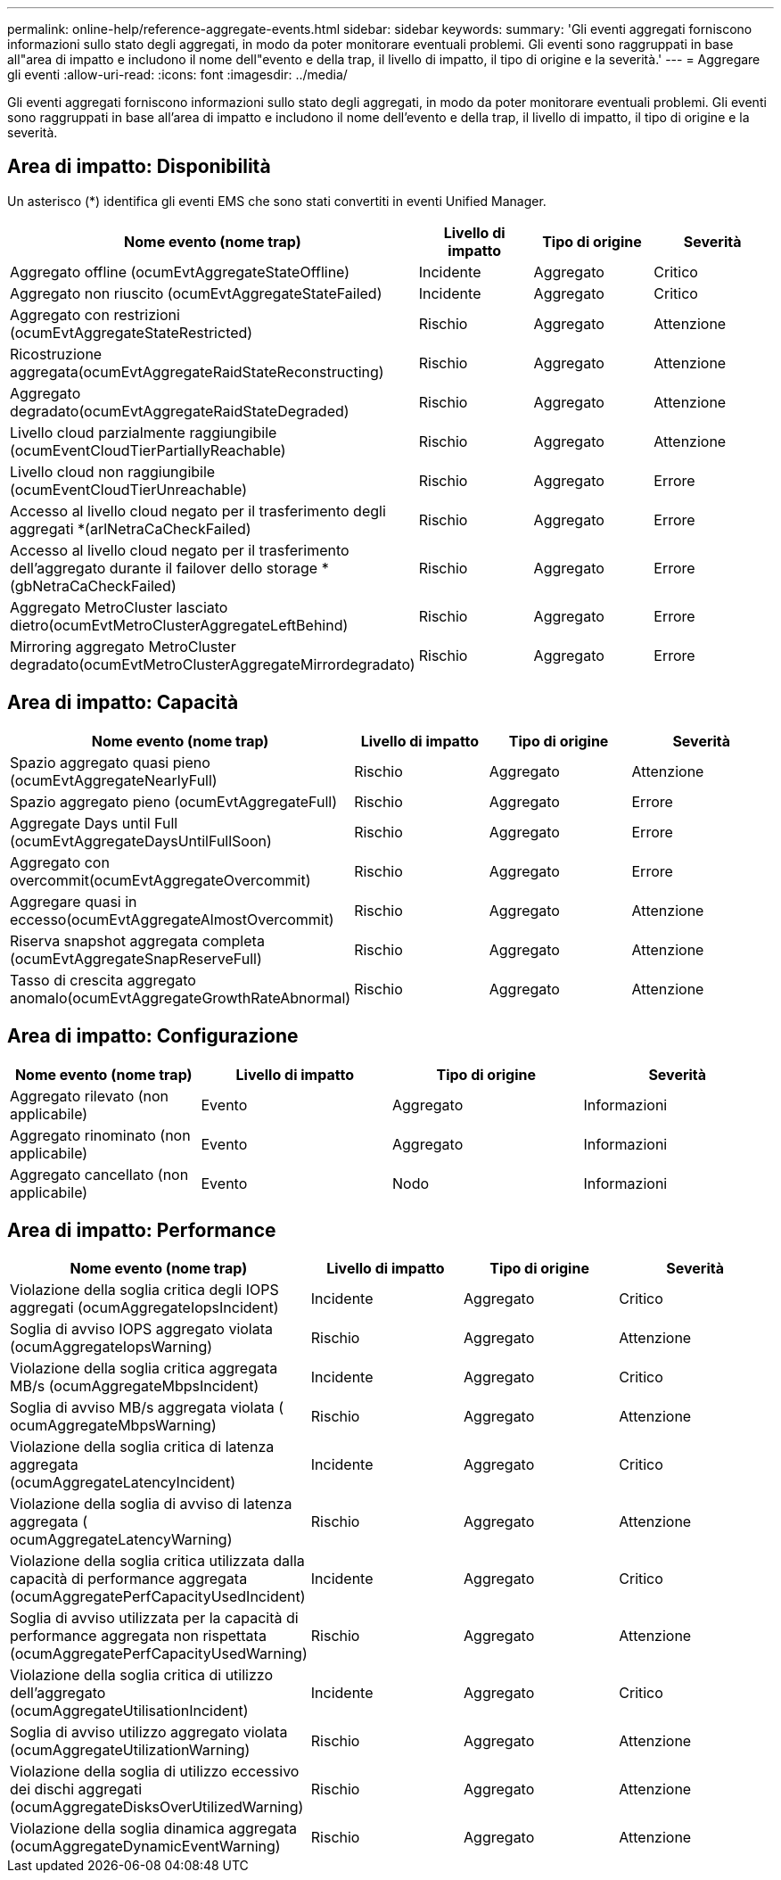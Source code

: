 ---
permalink: online-help/reference-aggregate-events.html 
sidebar: sidebar 
keywords:  
summary: 'Gli eventi aggregati forniscono informazioni sullo stato degli aggregati, in modo da poter monitorare eventuali problemi. Gli eventi sono raggruppati in base all"area di impatto e includono il nome dell"evento e della trap, il livello di impatto, il tipo di origine e la severità.' 
---
= Aggregare gli eventi
:allow-uri-read: 
:icons: font
:imagesdir: ../media/


[role="lead"]
Gli eventi aggregati forniscono informazioni sullo stato degli aggregati, in modo da poter monitorare eventuali problemi. Gli eventi sono raggruppati in base all'area di impatto e includono il nome dell'evento e della trap, il livello di impatto, il tipo di origine e la severità.



== Area di impatto: Disponibilità

Un asterisco (*) identifica gli eventi EMS che sono stati convertiti in eventi Unified Manager.

|===
| Nome evento (nome trap) | Livello di impatto | Tipo di origine | Severità 


 a| 
Aggregato offline (ocumEvtAggregateStateOffline)
 a| 
Incidente
 a| 
Aggregato
 a| 
Critico



 a| 
Aggregato non riuscito (ocumEvtAggregateStateFailed)
 a| 
Incidente
 a| 
Aggregato
 a| 
Critico



 a| 
Aggregato con restrizioni (ocumEvtAggregateStateRestricted)
 a| 
Rischio
 a| 
Aggregato
 a| 
Attenzione



 a| 
Ricostruzione aggregata(ocumEvtAggregateRaidStateReconstructing)
 a| 
Rischio
 a| 
Aggregato
 a| 
Attenzione



 a| 
Aggregato degradato(ocumEvtAggregateRaidStateDegraded)
 a| 
Rischio
 a| 
Aggregato
 a| 
Attenzione



 a| 
Livello cloud parzialmente raggiungibile (ocumEventCloudTierPartiallyReachable)
 a| 
Rischio
 a| 
Aggregato
 a| 
Attenzione



 a| 
Livello cloud non raggiungibile (ocumEventCloudTierUnreachable)
 a| 
Rischio
 a| 
Aggregato
 a| 
Errore



 a| 
Accesso al livello cloud negato per il trasferimento degli aggregati *(arlNetraCaCheckFailed)
 a| 
Rischio
 a| 
Aggregato
 a| 
Errore



 a| 
Accesso al livello cloud negato per il trasferimento dell'aggregato durante il failover dello storage *(gbNetraCaCheckFailed)
 a| 
Rischio
 a| 
Aggregato
 a| 
Errore



 a| 
Aggregato MetroCluster lasciato dietro(ocumEvtMetroClusterAggregateLeftBehind)
 a| 
Rischio
 a| 
Aggregato
 a| 
Errore



 a| 
Mirroring aggregato MetroCluster degradato(ocumEvtMetroClusterAggregateMirrordegradato)
 a| 
Rischio
 a| 
Aggregato
 a| 
Errore

|===


== Area di impatto: Capacità

|===
| Nome evento (nome trap) | Livello di impatto | Tipo di origine | Severità 


 a| 
Spazio aggregato quasi pieno (ocumEvtAggregateNearlyFull)
 a| 
Rischio
 a| 
Aggregato
 a| 
Attenzione



 a| 
Spazio aggregato pieno (ocumEvtAggregateFull)
 a| 
Rischio
 a| 
Aggregato
 a| 
Errore



 a| 
Aggregate Days until Full (ocumEvtAggregateDaysUntilFullSoon)
 a| 
Rischio
 a| 
Aggregato
 a| 
Errore



 a| 
Aggregato con overcommit(ocumEvtAggregateOvercommit)
 a| 
Rischio
 a| 
Aggregato
 a| 
Errore



 a| 
Aggregare quasi in eccesso(ocumEvtAggregateAlmostOvercommit)
 a| 
Rischio
 a| 
Aggregato
 a| 
Attenzione



 a| 
Riserva snapshot aggregata completa (ocumEvtAggregateSnapReserveFull)
 a| 
Rischio
 a| 
Aggregato
 a| 
Attenzione



 a| 
Tasso di crescita aggregato anomalo(ocumEvtAggregateGrowthRateAbnormal)
 a| 
Rischio
 a| 
Aggregato
 a| 
Attenzione

|===


== Area di impatto: Configurazione

|===
| Nome evento (nome trap) | Livello di impatto | Tipo di origine | Severità 


 a| 
Aggregato rilevato (non applicabile)
 a| 
Evento
 a| 
Aggregato
 a| 
Informazioni



 a| 
Aggregato rinominato (non applicabile)
 a| 
Evento
 a| 
Aggregato
 a| 
Informazioni



 a| 
Aggregato cancellato (non applicabile)
 a| 
Evento
 a| 
Nodo
 a| 
Informazioni

|===


== Area di impatto: Performance

|===
| Nome evento (nome trap) | Livello di impatto | Tipo di origine | Severità 


 a| 
Violazione della soglia critica degli IOPS aggregati (ocumAggregateIopsIncident)
 a| 
Incidente
 a| 
Aggregato
 a| 
Critico



 a| 
Soglia di avviso IOPS aggregato violata (ocumAggregateIopsWarning)
 a| 
Rischio
 a| 
Aggregato
 a| 
Attenzione



 a| 
Violazione della soglia critica aggregata MB/s (ocumAggregateMbpsIncident)
 a| 
Incidente
 a| 
Aggregato
 a| 
Critico



 a| 
Soglia di avviso MB/s aggregata violata ( ocumAggregateMbpsWarning)
 a| 
Rischio
 a| 
Aggregato
 a| 
Attenzione



 a| 
Violazione della soglia critica di latenza aggregata (ocumAggregateLatencyIncident)
 a| 
Incidente
 a| 
Aggregato
 a| 
Critico



 a| 
Violazione della soglia di avviso di latenza aggregata ( ocumAggregateLatencyWarning)
 a| 
Rischio
 a| 
Aggregato
 a| 
Attenzione



 a| 
Violazione della soglia critica utilizzata dalla capacità di performance aggregata (ocumAggregatePerfCapacityUsedIncident)
 a| 
Incidente
 a| 
Aggregato
 a| 
Critico



 a| 
Soglia di avviso utilizzata per la capacità di performance aggregata non rispettata (ocumAggregatePerfCapacityUsedWarning)
 a| 
Rischio
 a| 
Aggregato
 a| 
Attenzione



 a| 
Violazione della soglia critica di utilizzo dell'aggregato (ocumAggregateUtilisationIncident)
 a| 
Incidente
 a| 
Aggregato
 a| 
Critico



 a| 
Soglia di avviso utilizzo aggregato violata (ocumAggregateUtilizationWarning)
 a| 
Rischio
 a| 
Aggregato
 a| 
Attenzione



 a| 
Violazione della soglia di utilizzo eccessivo dei dischi aggregati (ocumAggregateDisksOverUtilizedWarning)
 a| 
Rischio
 a| 
Aggregato
 a| 
Attenzione



 a| 
Violazione della soglia dinamica aggregata (ocumAggregateDynamicEventWarning)
 a| 
Rischio
 a| 
Aggregato
 a| 
Attenzione

|===